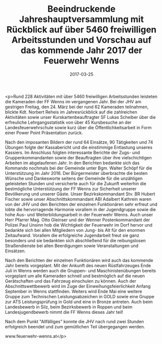 #+TITLE: Beeindruckende Jahreshauptversammlung mit Rückblick auf über 5460 freiwilligen Arbeitsstunden und Vorschau auf das kommende Jahr 2017 der Feuerwehr Wenns
#+DATE: 2017-03-25
#+FACEBOOK_URL: https://facebook.com/ffwenns/posts/1482049055203548

<p>Rund 228 Aktivitäten mit über 5460 freiwilligen Arbeitsstunden leisteten die Kameraden der FF Wenns im vergangenen Jahr. Bei der JHV am gestrigen Freitag, den 24. März bei der rund 62 Kameraden teilnahmen, blickte Kdt. Norbert Reheis im Jahresrückblick auf die zahlreichen Aktivitäten sowie unser Kurskartenbeauftragter SF Lukas Scheiber über die erfreuliche Lehrgangsstatistik von über 45 Kursbesuche an der Landesfeuerwehrschule sowie kurz über die Öffentlichkeitsarbeit in Form einer Power Point Präsentation zurück. 

Nach den imposanten Bildern der rund 64 Einsätze, 90 Tätigkeiten und 74 Übungen folgte der Kassabericht und die einstimmige Entlastung unseres Kassiers. Im Anschluss folgten interessante Berichte der Zugs- und Gruppenkommandanten sowie der Beauftragten über ihre vielschichtigen Arbeiten im abgelaufenen Jahr.
In den Berichten bedankte sich das Kommando nochmals bei der Gemeinde unter Bgm. Walter Schöpf für die Unterstützung im Jahr 2016. Der Bürgermeister überbrachte die besten Wünsche und Dankesworte seitens der Gemeinde für die unzähligen geleisteten Stunden und versicherte auch für die Zukunft weiterhin die bestmögliche Unterstützung der FF Wenns zur Sicherheit unserer Bevölkerung und unserer Gäste.
Unser Bezirkskommandant Stv. BR Hubert Fischer sowie unser Abschnittskommandant ABI Adalbert Kathrein waren von der JHV und den Berichten der einzelnen Funktionären sehr erfreut und lobte die hervorragende Harmonie vorallem in der Jugendgruppe sowie die hohe Aus- und Weiterbildungsarbeit in der Feuerwehr Wenns.
Auch unser Herr Pfarrer Mag. Otto Gleinser und der Wenner Postenkommandant der Polizei Paul Unsinn hob die Wichtigkeit der Feuerwehr im Dorf hervor und bedankte sich bei allen Mitgliedern von Jung- bis Alt für den enormen Zeitaufwand. Vorallem die erfolgreiche Jugendarbeit freut sie ganz besonders und sie bedankten sich abschließend für die reibungslosen Straßendienste bei allen Beerdigungen sowie Veranstaltungen und Einsätzen.

Nach den Berichten der einzelnen Funktionären wird auch das kommende Jahr bereits vorgeplant. Mit der Ankunft des neuen Rüstfahrzeuges Ende Juli in Wenns werden auch die Gruppen- und Maschinistenübungen bereits vorgeplant um alle Kameraden schnell und bestmöglich auf die neuen Gerätschaften und das Fahrzeug einschulen zu können. Auch der Abschnittswettbewerb wird im Zuge der Einweihungsfeierlichkeit Anfang September in Wenns stattfinden. Weiters wird Ende Mai eine weitere Gruppe zum Technischen Leistungsabzeichen in GOLD sowie eine Gruppe zur ATS Leistungsprüfung in Gold und eine in Bronze antreten. Auch beim Landesbewerb in Silz, beim Bezirksbewerb in Roppen und beim
Landesjugendbewerb nimmt die FF Wenns dieses Jahr teil!

Nach dem Punkt "Allfälliges" konnte die JHV nach rund zwei Stunden erfolgreich beendet und zum gemütlichen Teil übergegangen werden. 

www.feuerwehr-wenns.at</p>
